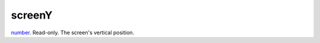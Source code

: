 screenY
====================================================================================================

`number`_. Read-only. The screen's vertical position.

.. _`number`: ../../../lua/type/number.html
